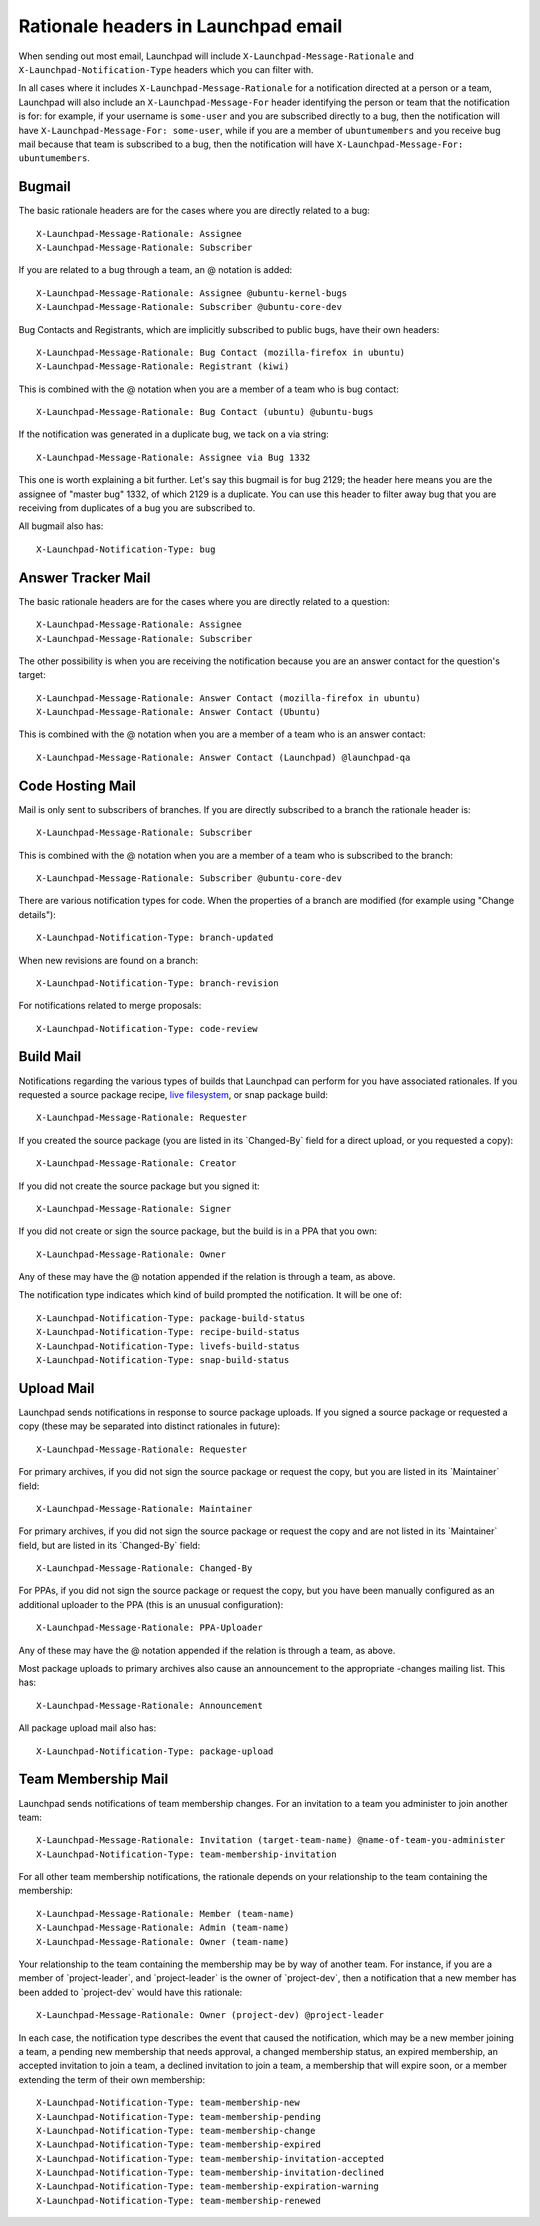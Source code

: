 Rationale headers in Launchpad email
====================================

When sending out most email, Launchpad will include
``X-Launchpad-Message-Rationale`` and ``X-Launchpad-Notification-Type``
headers which you can filter with.

In all cases where it includes ``X-Launchpad-Message-Rationale`` for a
notification directed at a person or a team, Launchpad will also include
an ``X-Launchpad-Message-For`` header identifying the person or team that
the notification is for: for example, if your username is ``some-user``
and you are subscribed directly to a bug, then the notification will
have ``X-Launchpad-Message-For: some-user``, while if you are a member of
``ubuntumembers`` and you receive bug mail because that team is
subscribed to a bug, then the notification will have
``X-Launchpad-Message-For: ubuntumembers``.

Bugmail
-------

The basic rationale headers are for the cases where you are directly
related to a bug:

::

       X-Launchpad-Message-Rationale: Assignee
       X-Launchpad-Message-Rationale: Subscriber

If you are related to a bug through a team, an @ notation is added:

::

       X-Launchpad-Message-Rationale: Assignee @ubuntu-kernel-bugs
       X-Launchpad-Message-Rationale: Subscriber @ubuntu-core-dev

Bug Contacts and Registrants, which are implicitly subscribed to public
bugs, have their own headers:

::

       X-Launchpad-Message-Rationale: Bug Contact (mozilla-firefox in ubuntu)
       X-Launchpad-Message-Rationale: Registrant (kiwi)

This is combined with the @ notation when you are a member of a team who
is bug contact:

::

       X-Launchpad-Message-Rationale: Bug Contact (ubuntu) @ubuntu-bugs

If the notification was generated in a duplicate bug, we tack on a via
string:

::

       X-Launchpad-Message-Rationale: Assignee via Bug 1332

This one is worth explaining a bit further. Let's say this bugmail is
for bug 2129; the header here means you are the assignee of "master bug"
1332, of which 2129 is a duplicate. You can use this header to filter
away bug that you are receiving from duplicates of a bug you are
subscribed to.

All bugmail also has:

::

       X-Launchpad-Notification-Type: bug

Answer Tracker Mail
-------------------

The basic rationale headers are for the cases where you are directly
related to a question:

::

       X-Launchpad-Message-Rationale: Assignee
       X-Launchpad-Message-Rationale: Subscriber

The other possibility is when you are receiving the notification because
you are an answer contact for the question's target:

::

       X-Launchpad-Message-Rationale: Answer Contact (mozilla-firefox in ubuntu)
       X-Launchpad-Message-Rationale: Answer Contact (Ubuntu)

This is combined with the @ notation when you are a member of a team who
is an answer contact:

::

       X-Launchpad-Message-Rationale: Answer Contact (Launchpad) @launchpad-qa

Code Hosting Mail
-----------------

Mail is only sent to subscribers of branches. If you are directly
subscribed to a branch the rationale header is:

::

       X-Launchpad-Message-Rationale: Subscriber

This is combined with the @ notation when you are a member of a team who
is subscribed to the branch:

::

       X-Launchpad-Message-Rationale: Subscriber @ubuntu-core-dev

There are various notification types for code. When the properties of a
branch are modified (for example using "Change details"):

::

       X-Launchpad-Notification-Type: branch-updated

When new revisions are found on a branch:

::

       X-Launchpad-Notification-Type: branch-revision

For notifications related to merge proposals:

::

       X-Launchpad-Notification-Type: code-review

Build Mail
----------

Notifications regarding the various types of builds that Launchpad can
perform for you have associated rationales. If you requested a source
package recipe, `live filesystem <LiveFilesystem>`__, or snap package
build:

::

       X-Launchpad-Message-Rationale: Requester

If you created the source package (you are listed in its \`Changed-By\`
field for a direct upload, or you requested a copy):

::

       X-Launchpad-Message-Rationale: Creator

If you did not create the source package but you signed it:

::

       X-Launchpad-Message-Rationale: Signer

If you did not create or sign the source package, but the build is in a
PPA that you own:

::

       X-Launchpad-Message-Rationale: Owner

Any of these may have the @ notation appended if the relation is through
a team, as above.

The notification type indicates which kind of build prompted the
notification. It will be one of:

::

       X-Launchpad-Notification-Type: package-build-status
       X-Launchpad-Notification-Type: recipe-build-status
       X-Launchpad-Notification-Type: livefs-build-status
       X-Launchpad-Notification-Type: snap-build-status

Upload Mail
-----------

Launchpad sends notifications in response to source package uploads. If
you signed a source package or requested a copy (these may be separated
into distinct rationales in future):

::

       X-Launchpad-Message-Rationale: Requester

For primary archives, if you did not sign the source package or request
the copy, but you are listed in its \`Maintainer\` field:

::

       X-Launchpad-Message-Rationale: Maintainer

For primary archives, if you did not sign the source package or request
the copy and are not listed in its \`Maintainer\` field, but are listed
in its \`Changed-By\` field:

::

       X-Launchpad-Message-Rationale: Changed-By

For PPAs, if you did not sign the source package or request the copy,
but you have been manually configured as an additional uploader to the
PPA (this is an unusual configuration):

::

       X-Launchpad-Message-Rationale: PPA-Uploader

Any of these may have the @ notation appended if the relation is through
a team, as above.

Most package uploads to primary archives also cause an announcement to
the appropriate -changes mailing list. This has:

::

       X-Launchpad-Message-Rationale: Announcement

All package upload mail also has:

::

       X-Launchpad-Notification-Type: package-upload

Team Membership Mail
--------------------

Launchpad sends notifications of team membership changes. For an
invitation to a team you administer to join another team:

::

       X-Launchpad-Message-Rationale: Invitation (target-team-name) @name-of-team-you-administer
       X-Launchpad-Notification-Type: team-membership-invitation

For all other team membership notifications, the rationale depends on
your relationship to the team containing the membership:

::

       X-Launchpad-Message-Rationale: Member (team-name)
       X-Launchpad-Message-Rationale: Admin (team-name)
       X-Launchpad-Message-Rationale: Owner (team-name)

Your relationship to the team containing the membership may be by way of
another team. For instance, if you are a member of \`project-leader`,
and \`project-leader\` is the owner of \`project-dev`, then a
notification that a new member has been added to \`project-dev\` would
have this rationale:

::

       X-Launchpad-Message-Rationale: Owner (project-dev) @project-leader

In each case, the notification type describes the event that caused the
notification, which may be a new member joining a team, a pending new
membership that needs approval, a changed membership status, an expired
membership, an accepted invitation to join a team, a declined invitation
to join a team, a membership that will expire soon, or a member
extending the term of their own membership:

::

       X-Launchpad-Notification-Type: team-membership-new
       X-Launchpad-Notification-Type: team-membership-pending
       X-Launchpad-Notification-Type: team-membership-change
       X-Launchpad-Notification-Type: team-membership-expired
       X-Launchpad-Notification-Type: team-membership-invitation-accepted
       X-Launchpad-Notification-Type: team-membership-invitation-declined
       X-Launchpad-Notification-Type: team-membership-expiration-warning
       X-Launchpad-Notification-Type: team-membership-renewed